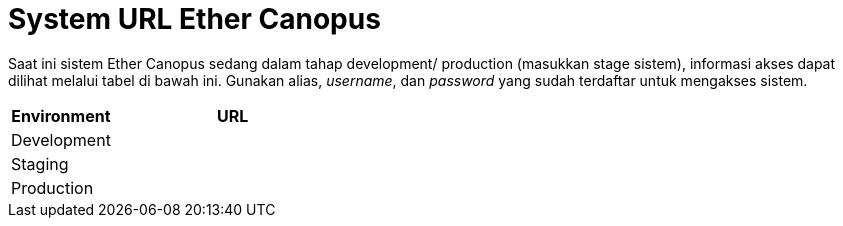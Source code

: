 = System URL Ether Canopus

Saat ini sistem Ether Canopus sedang dalam tahap development/ production (masukkan stage sistem), informasi akses dapat dilihat melalui tabel di bawah ini. Gunakan alias, _username_, dan _password_ yang sudah terdaftar untuk mengakses sistem.

[cols="30%,70%",frame=all, grid=all]
|===
^.^h| *Environment* 
^.^h| *URL* 

|Development 
|

|Staging 
|

|Production 
|
|===
